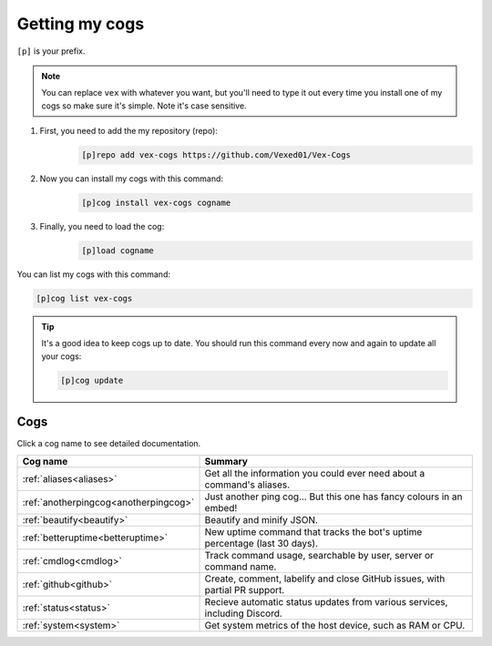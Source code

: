 .. _getting_started:

===============
Getting my cogs
===============

``[p]`` is your prefix.

.. note::
    You can replace ``vex`` with whatever you want, but you'll need to type it
    out every time you install one of my cogs so make sure it's simple. Note
    it's case sensitive.

1. First, you need to add the my repository (repo):
    .. code-block:: none

        [p]repo add vex-cogs https://github.com/Vexed01/Vex-Cogs

2. Now you can install my cogs with this command:
    .. code-block:: none

        [p]cog install vex-cogs cogname

3. Finally, you need to load the cog:
    .. code-block:: none

        [p]load cogname


You can list my cogs with this command:

.. code-block:: none

    [p]cog list vex-cogs

.. tip::

    It's a good idea to keep cogs up to date. You should run this command
    every now and again to update all your cogs:

    .. code-block:: none

        [p]cog update

----
Cogs
----

Click a cog name to see detailed documentation.

===================================== ===========================================================================
Cog name                              Summary
===================================== ===========================================================================
:ref:`aliases<aliases>`               Get all the information you could ever need about a command's aliases.
:ref:`anotherpingcog<anotherpingcog>` Just another ping cog... But this one has fancy colours in an embed!
:ref:`beautify<beautify>`             Beautify and minify JSON.
:ref:`betteruptime<betteruptime>`     New uptime command that tracks the bot's uptime percentage (last 30 days).
:ref:`cmdlog<cmdlog>`                 Track command usage, searchable by user, server or command name.
:ref:`github<github>`                 Create, comment, labelify and close GitHub issues, with partial PR support.
:ref:`status<status>`                 Recieve automatic status updates from various services, including Discord.
:ref:`system<system>`                 Get system metrics of the host device, such as RAM or CPU.
===================================== ===========================================================================